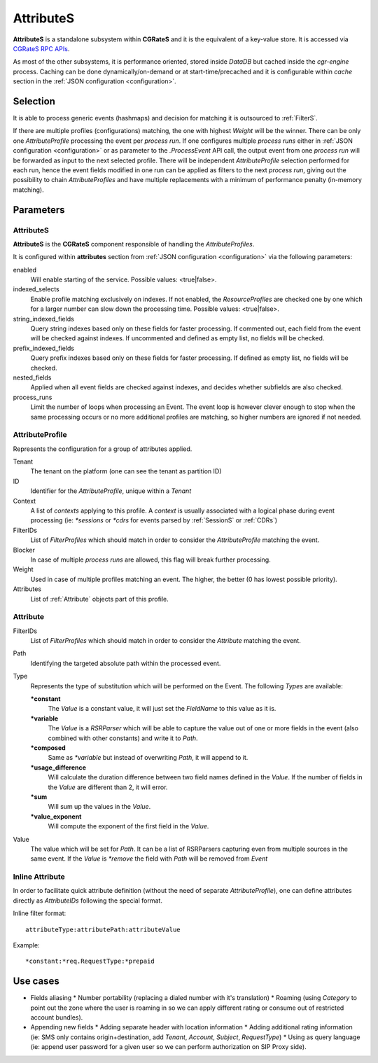 .. _attributes:

AttributeS
==========

**AttributeS** is a standalone subsystem within **CGRateS** and it is the equivalent of a key-value store. It is accessed via `CGRateS RPC APIs <https://godoc.org/github.com/cgrates/cgrates/apier/>`_.

As most of the other subsystems, it is performance oriented, stored inside *DataDB* but cached inside the *cgr-engine* process. 
Caching can be done dynamically/on-demand or at start-time/precached and it is configurable within *cache* section in the :ref:`JSON configuration <configuration>`.

Selection
---------

It is able to process generic events (hashmaps) and decision for matching it is outsourced to :ref:`FilterS`.

If there are multiple profiles (configurations) matching, the one with highest *Weight* will be the winner. There can be only one *AttributeProfile* processing the event per *process run*. If one configures multiple *process runs* either in  :ref:`JSON configuration <configuration>` or as parameter to the *.ProcessEvent* API call, the output event from one *process run* will be forwarded as input to the next selected profile. There will be independent *AttributeProfile* selection performed for each run, hence the event fields modified in one run can be applied as filters to the next *process run*, giving out the possibility to chain *AttributeProfiles* and have multiple replacements with a minimum of performance penalty (in-memory matching).


Parameters
----------


AttributeS
^^^^^^^^^^

**AttributeS** is the **CGRateS** component responsible of handling the *AttributeProfiles*.

It is configured within **attributes** section from :ref:`JSON configuration <configuration>` via the following parameters:

enabled
  Will enable starting of the service. Possible values: <true|false>.

indexed_selects
  Enable profile matching exclusively on indexes. If not enabled, the *ResourceProfiles* are checked one by one which for a larger number can slow down the processing time. Possible values: <true|false>.

string_indexed_fields
  Query string indexes based only on these fields for faster processing. If commented out, each field from the event will be checked against indexes. If uncommented and defined as empty list, no fields will be checked.

prefix_indexed_fields
  Query prefix indexes based only on these fields for faster processing. If defined as empty list, no fields will be checked.

nested_fields
  Applied when all event fields are checked against indexes, and decides whether subfields are also checked.

process_runs
  Limit the number of loops when processing an Event. The event loop is however clever enough to stop when the same processing occurs or no more additional profiles are matching, so higher numbers are ignored if not needed.

.. _AttributeProfile:

AttributeProfile
^^^^^^^^^^^^^^^^

Represents the configuration for a group of attributes applied.

Tenant
 	The tenant on the platform (one can see the tenant as partition ID)
 
ID
 	Identifier for the *AttributeProfile*, unique within a *Tenant*
 
Context
	A list of *contexts* applying to this profile. A *context* is usually associated with a logical phase during event processing (ie: *\*sessions* or *\*cdrs* for events parsed by :ref:`SessionS` or :ref:`CDRs`)

FilterIDs
	List of *FilterProfiles* which should match in order to consider the *AttributeProfile* matching the event.

Blocker
	In case of multiple *process runs* are allowed, this flag will break further processing.

Weight
	Used in case of multiple profiles matching an event. The higher, the better (0 has lowest possible priority).

Attributes
	List of :ref:`Attribute` objects part of this profile.


.. _Attribute:

Attribute
^^^^^^^^^

FilterIDs
	List of *FilterProfiles* which should match in order to consider the *Attribute* matching the event.

Path
	Identifying the targeted absolute path within the processed event.

Type
	Represents the type of substitution which will be performed on the Event. The following *Types* are available:

	**\*constant**
		The *Value* is a constant value, it will just set the *FieldName* to this value as it is.

  	**\*variable**
  		The *Value* is a *RSRParser* which will be able to capture the value out of one or more fields in the event (also combined with other constants) and write it to *Path*.

  	**\*composed** 
  		Same as *\*variable* but instead of overwriting *Path*, it will append to it.

  	**\*usage_difference**
  		Will calculate the duration difference between two field names defined in the *Value*. If the number of fields in the *Value* are different than 2, it will error.

  	**\*sum** 
  		Will sum up the values in the *Value*.

  	**\*value_exponent**
  		Will compute the exponent of the first field in the *Value*.

Value
	The value which will be set for *Path*. It can be a list of RSRParsers capturing even from multiple sources in the same event. If the *Value* is *\*remove* the field with *Path* will be removed from *Event*


Inline Attribute 
^^^^^^^^^^^^^^^^

In order to facilitate quick attribute definition (without the need of separate *AttributeProfile*), one can define attributes directly as *AttributeIDs* following the special format.

Inline filter format::
 
 attributeType:attributePath:attributeValue

Example::
 
 *constant:*req.RequestType:*prepaid


Use cases
---------

* Fields aliasing
  * Number portability (replacing a dialed number with it's translation)
  * Roaming (using *Category* to point out the zone where the user is roaming in so we can apply different rating or  consume out of restricted account bundles).

* Appending new fields
  * Adding separate header with location information
  * Adding additional rating information (ie: SMS only contains origin+destination, add *Tenant*, *Account*, *Subject*, *RequestType*)
  * Using as query language (ie: append user password for a given user so we can perform authorization on SIP Proxy side).


